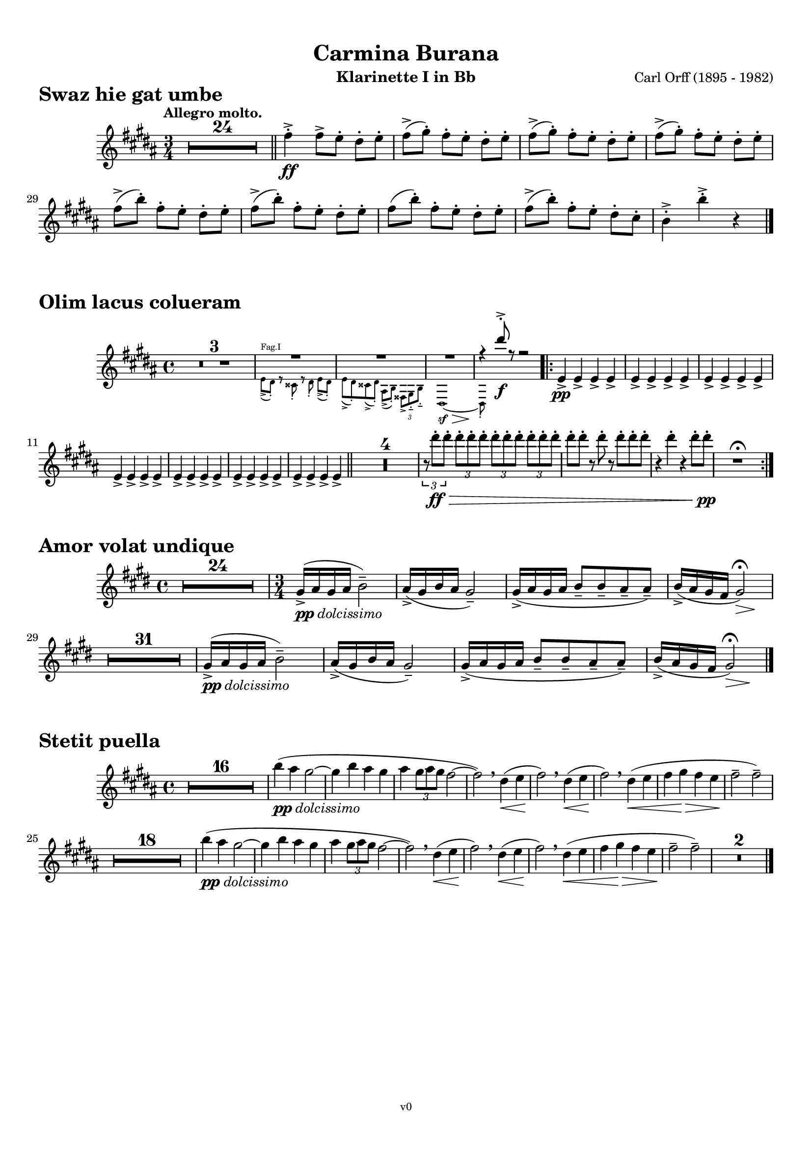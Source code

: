 \version "2.24.0"
\language "deutsch"

\paper {
    top-margin = 10\mm
    bottom-margin = 10\mm
    left-margin = 10\mm
    right-margin = 10\mm
    ragged-last = ##f
}

\header{
  title = "Carmina Burana"
  composerShort = "Carl Orff"
  composer = "Carl Orff (1895 - 1982)"
  version = "v0"
}

% Adapt this for automatic line-breaks
% mBreak = {}
% pBreak = {}
mBreak = { \break }
pBreak = { \pageBreak }
#(set-global-staff-size 18)

% Useful snippets
pCresc = _\markup { \dynamic p \italic "cresc." }
mfDim = _\markup { \dynamic mf \italic "dim." }
fCantabile = _\markup { \dynamic f \italic "cantabile" }
smorz = _\markup { \italic "smorz." }
sempreFf = _\markup { \italic "sempre" \dynamic ff }
sempreFff = _\markup { \italic "sempre" \dynamic fff }
pocoF = _\markup { \italic "poco" \dynamic f }
ffz = _\markup { \dynamic { ffz } } 
crescMolto = _\markup { \italic "cresc. molto" }
pMoltoCresc = _\markup { \dynamic p \italic "molto cresc." }
sempreCresc = _\markup { \italic "sempre cresc." }
ppEspr = _\markup { \dynamic pp \italic "espr." }
ppDolcissimo = _\markup { \dynamic pp \italic "dolcissimo" }
ppiuEspress = _\markup { \dynamic p \italic "più espress." }
pocoCresc = _\markup { \italic "poco cresc." }
mfEspress = _\markup { \dynamic mf \italic "espress." }
pEspress = _\markup { \dynamic p \italic "espress." }
string = ^\markup { \italic "string." }
stringendo = ^\markup { \italic "stringendo" }
pocoString = ^\markup { \italic "poco string." }
sempreStringendo = ^\markup { \italic "sempre stringendo" }
sempreString = ^\markup { \italic "sempre string." }
tuttaForza = _\markup { \italic "tutta forza" }
allargando = _\markup { \italic "allargando" }
pocoMenoMosso = ^\markup {\italic \bold {"Poco meno mosso."} }
rit = ^\markup {\italic {"rit."} }
rall = ^\markup {\italic {"rall."} }
riten = ^\markup {\italic {"riten."} }
ritATempo = ^\markup { \center-align \italic {"  rit. a tempo"} }
aTempo = ^\markup { \italic {"a tempo"} }
moltoRit = ^\markup { \italic {"molto rit."} }
pocoRit = ^\markup {\italic {"poco rit."} }
pocoRiten = ^\markup {\italic {"poco riten."} }
sec = ^\markup {\italic {"sec."} }
pocoRall = ^\markup {\italic {"poco rall."} }
pocoAPocoRall = ^\markup {\italic {"poco a poco rall."} }
pocoAPocoAccel = ^\markup {\italic {"poco a poco accel."} }
pocoAPocoAccelAlD = ^\markup {\italic {"poco a poco accel. al D"} }
sempreAccel = ^\markup {\italic {"sempre accel."} }
solo = ^\markup { "Solo" }
piuF = _\markup { \italic "più" \dynamic f }
piuP = _\markup { \italic "più" \dynamic p }
lento = ^\markup { \italic "Lento" }
accel = ^\markup { \bold { "accel." } }
tempoPrimo = ^\markup { \italic { "Tempo I" } }

% Adapted from http://lsr.di.unimi.it/LSR/Snippet?id=655
% Make title, subtitle, instrument appear on pages other than the first
#(define (part-not-first-page layout props arg)
   (if (not (= (chain-assoc-get 'page:page-number props -1)
               (ly:output-def-lookup layout 'first-page-number)))
       (interpret-markup layout props arg)
       empty-stencil))

\paper {
  oddHeaderMarkup = \markup
  \fill-line {
    " "
    \on-the-fly #part-not-first-page \fontsize #-1.0 \concat {
      \fromproperty #'header:composerShort
      "     -     "
      \fromproperty #'header:title
      "     -     "
      \fromproperty #'header:instrument
    }
    \if \should-print-page-number \fromproperty #'page:page-number-string
  }
  evenHeaderMarkup = \markup
  \fill-line {
    \if \should-print-page-number \fromproperty #'page:page-number-string
    \on-the-fly #part-not-first-page \fontsize #-1.0 \concat {
      \fromproperty #'header:composerShort
      "     -     "
      \fromproperty #'header:title
      "     -     "
      \fromproperty #'header:instrument
    }
    " "
  }
  oddFooterMarkup = \markup
  \fill-line \fontsize #-2.0 {
    " "
    \fromproperty #'header:version
    " "
  }
  % Distance between title stuff and music
  % markup-system-spacing.basic-distance = #12
  % markup-system-spacing.minimum-distance = #12
  % markup-system-spacing.padding = #10
  % Distance between music systems
  % system-system-spacing.basic-distance = #13
  % system-system-spacing.minimum-distance = #13
  % system-system-spacing.padding = #10
  
}

% This allows the use of \startMeasureCount and \stopMeasureCount
% See https://lilypond.org/doc/v2.23/Documentation/snippets/repeats#repeats-numbering-groups-of-measures
\layout {
  \context {
    \Staff
    \consists #Measure_counter_engraver
  }
}

% ---------------------------------------------------------

swaz_hie_gat_umbe_clarinet_I_II = {
  \set Score.rehearsalMarkFormatter = #format-mark-circle-numbers
  \accidentalStyle Score.modern-cautionary
  \compressEmptyMeasures
  \defaultTimeSignature
  \time 3/4
  \tempo "Allegro molto."
  \key c \major
  \clef violin
  \relative c' {
    R1*3/4*24 |
    \bar "||"
    g''4->-.\ff g8[-> f]-. e-. f-. |
    \repeat unfold 3 {
      g8(-> a-.) g[-. f]-. e-. f-. |
    }
    \repeat unfold 2 {
      g8(-> c-.) g[-. f]-. e-. f-. |
    }
    g8( c-.) g[-. f]-. e-. f-. |
    g8(-> c-.) g[-. f]-. e-. d-. |
    c4->-. c'->-. r |
    \bar "|."
  }
}

olim_lacus_colueram_clarinet_I = {
  \set Score.rehearsalMarkFormatter = #format-mark-circle-numbers
  \accidentalStyle Score.modern-cautionary
  \compressEmptyMeasures
  \defaultTimeSignature
  \time 4/4
  \key c \major
  \clef violin
  \relative c' {
    R1*3 |
    <<
      \new Voice {
        \voiceOne
        \override MultiMeasureRest.staff-position = #2
        R1*3 |
        % \clef violin
        r4 e''8->-.\f r r2 |
        \revert MultiMeasureRest.staff-position
      }
      \new CueVoice {
        \voiceTwo
        \set instrumentCueName = "Fag.I"
        % \clef tenor
        {
          f,,8(-> e)-. r dis-. r e-. f8[(-> e)]-. |
          f8(-> e)-. dis(-> e-.) h(-> c-.) \tuplet 3/2 { gis-> a-.-- c-.-- }
          % \clef bass 
          e,1~\sf\>
          e8-.\! \hideNotes{ r r4 r2 } |
        }
      }
    >>
    \bar ".|:"
    f'4->\pp f-> f-> f-> |
    \repeat unfold 6 {
      f4-> f-> f-> f-> |
    }
    \bar "||"
    R1*4 |
    \tuplet 3/2 { r8 e''8-.\ff\> e-. } \repeat unfold 3 { \tuplet 3/2 { e-. e-. e-. } } |
    e8-. e-. r e-. r e-. e-. e-. |
    r4 e-. r e8-. e-.\pp |
    R1\fermata |
    \bar ":|."
  }
}

olim_lacus_colueram_clarinet_II = {
  \set Score.rehearsalMarkFormatter = #format-mark-circle-numbers
  \accidentalStyle Score.modern-cautionary
  \compressEmptyMeasures
  \defaultTimeSignature
  \time 4/4
  \key c \major
  \clef violin
  \relative c' {
    R1*3 |
    <<
      \new Voice {
        \voiceOne
        \override MultiMeasureRest.staff-position = #2
        R1*3 |
        % \clef violin
        r4 a''8->-.\f r r2 |
        \revert MultiMeasureRest.staff-position
      }
      \new CueVoice {
        \voiceTwo
        \set instrumentCueName = "Fag.I"
        % \clef tenor
        {
          f,8(-> e)-. r dis-. r e-. f8[(-> e)]-. |
          f8(-> e)-. dis(-> e-.) h(-> c-.) \tuplet 3/2 { gis-> a-.-- c-.-- }
          % \clef bass 
          e,1~\sf\>
          e8-.\! \hideNotes{ r r4 r2 } |
        }
      }
    >>
    \bar ".|:"
    e'8(\pp a,)---. e'([ a,---.]) e'( a,---.) e'([ a,---.]) |
    \repeat unfold 6 {
      e'( a,---.) e'([ a,---.]) e'( a,---.) e'([ a,---.]) |
    }
    \bar "||"
    R1*4 |
    \tuplet 3/2 { r8 a''8-.\ff\> a-. } \repeat unfold 3 { \tuplet 3/2 { a-. a-. a-. } } |
    a8-. a-. r a-. r a-. a-. a-. |
    r4 a-. r a8-. a-.\pp |
    R1\fermata |
    \bar ":|."
  }
}

amor_volat_undique_clarinet_I = {
  \set Score.rehearsalMarkFormatter = #format-mark-circle-numbers
  \accidentalStyle Score.modern-cautionary
  \compressEmptyMeasures
  \defaultTimeSignature
  \time 4/4
  \key f \major
  \clef violin
  \relative c' {
    R1*24 |
    \time 3/4
    a'16(->\ppDolcissimo b a b c2)-- |
    b16(-> a c b a2)-- |
    a16(-> b a b c8-- c-- b-- b)-- |
    c16(-> b a g << a2)\fermata { s4\> s4\! } >> |
    R1*3/4*31 |
    a16(->\ppDolcissimo b a b c2)-- |
    b16(-> a c b a2)-- |
    a16(-> b a b c8-- c-- b-- b)-- |
    c16(-> b a g << a2)\fermata { s4\> s4\! } >> |
    \bar "|."
  }
}

amor_volat_undique_clarinet_II = {
  \set Score.rehearsalMarkFormatter = #format-mark-circle-numbers
  \accidentalStyle Score.modern-cautionary
  \compressEmptyMeasures
  \defaultTimeSignature
  \time 4/4
  \key f \major
  \clef violin
  \relative c' {
    R1*24 |
    \time 3/4
    f16(->\ppDolcissimo g f g a2)-- |
    g16(-> f a g f2)-- |
    f16(-> g f g a8-- a-- g-- g)-- |
    a16(-> g f e << f2)\fermata { s4\> s4\! } >> |
    R1*3/4*31 |
    f16(->\ppDolcissimo g f g a2)-- |
    g16(-> f a g f2)-- |
    f16(-> g f g a8-- a-- g-- g)-- |
    a16(-> g f e << f2)\fermata { s4\> s4\! } >> |
    \bar "|."
  }
}

stetit_puella_clarinet_I = {
  \set Score.rehearsalMarkFormatter = #format-mark-circle-numbers
  \accidentalStyle Score.modern-cautionary
  \compressEmptyMeasures
  \defaultTimeSignature
  \time 4/4
  \key c \major
  \clef violin
  \relative c' {
    R1*16 |
    c''4(\ppDolcissimo h a2~ |
    a4 c h a |
    h4 \tuplet 3/2 { a8 h a } g2~ |
    g2)\breathe e4(\< f |
    g2)\!\breathe e4(\< f |
    g2)\!\breathe e4(\< f |
    g4 a\> g f |
    g2--\! g)-- |
    R1*18 |
    c4(\ppDolcissimo h a2~ |
    a4 c h a |
    h4 \tuplet 3/2 { a8 h a } g2~ |
    g2)\breathe e4(\< f |
    g2)\!\breathe e4(\< f |
    g2)\!\breathe e4(\< f |
    g4 a\> g f |
    g2--\! g)-- |
    R1*2 |
    \bar "|."
  }
}

stetit_puella_clarinet_II = {
  \set Score.rehearsalMarkFormatter = #format-mark-circle-numbers
  \accidentalStyle Score.modern-cautionary
  \compressEmptyMeasures
  \defaultTimeSignature
  \time 4/4
  \key c \major
  \clef violin
  \relative c' {
    R1*16 |
    a''4(\ppDolcissimo g f2~ |
    f4 a g f |
    g4 \tuplet 3/2 { f8 g f } e2~ |
    e2)\breathe c4(\< d |
    e2)\!\breathe c4(\< d |
    e2)\!\breathe c4(\< d |
    e4 f\> e d |
    e2--\! e)-- |
    R1*18 |
    a4(\ppDolcissimo g f2~ |
    f4 a g f |
    g4 \tuplet 3/2 { f8 g f } e2~ |
    e2)\breathe c4(\< d |
    e2)\!\breathe c4(\< d |
    e2)\!\breathe c4(\< d |
    e4 f\> e d |
    e2--\! e)-- |
    R1*2 |
    \bar "|."
  }
}


% ---------------------------------------------------------

\bookpart {
  \header{
    instrument = "Klarinette I in Bb"
  }
  \score {
    \header {
      piece = \markup { \fontsize #3 \bold "Swaz hie gat umbe" }
    }
    \new Staff {
      \new Voice {
        \transpose b a \swaz_hie_gat_umbe_clarinet_I_II
      }
    }
  }
  \score {
    \header{
      piece = \markup { \fontsize #3 \bold "Olim lacus colueram" }
    }
    \new Staff {
      \new Voice {
        \transpose b a \olim_lacus_colueram_clarinet_I
      }
    }
  }
  \score {
    \header{
      piece = \markup { \fontsize #3 \bold "Amor volat undique" }
    }
    \new Staff {
      \new Voice {
        \transpose b a \amor_volat_undique_clarinet_I
      }
    }
  }
  \score {
    \header{
      piece = \markup { \fontsize #3 \bold "Stetit puella" }
    }
    \new Staff {
      \new Voice {
        \transpose b a \stetit_puella_clarinet_I
      }
    }
  }
}

\bookpart {
  \header{
    instrument = "Klarinette II in Bb"
  }
  \score {
    \header {
      piece = \markup { \fontsize #3 \bold "Swaz hie gat umbe" }
    }
    \new Staff {
      \new Voice {
        \transpose b a \swaz_hie_gat_umbe_clarinet_I_II
      }
    }
  }
  \score {
    \header{
      piece = \markup { \fontsize #3 \bold "Olim lacus colueram" }
    }
    \new Staff {
      \new Voice {
        \transpose b a \olim_lacus_colueram_clarinet_II
      }
    }
  }
  \score {
    \header{
      piece = \markup { \fontsize #3 \bold "Amor volat undique" }
    }
    \new Staff {
      \new Voice {
        \transpose b a \amor_volat_undique_clarinet_II
      }
    }
  }
  \score {
    \header{
      piece = \markup { \fontsize #3 \bold "Stetit puella" }
    }
    \new Staff {
      \new Voice {
        \transpose b a \stetit_puella_clarinet_II
      }
    }
  }
}

